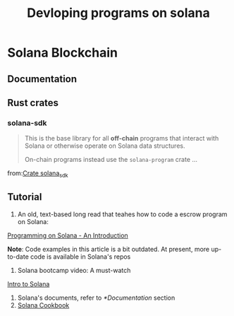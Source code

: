 #+Title: Devloping programs on solana

* Solana Blockchain
** Documentation
** Rust crates
*** solana-sdk
#+BEGIN_QUOTE
This is the base library for all *off-chain* programs that interact with Solana or otherwise operate on Solana data structures.

On-chain programs instead use the ~solana-program~ crate ...
#+END_QUOTE
from:[[https://docs.rs/solana-sdk/latest/solana_sdk/][Crate solana_sdk]]
** Tutorial
1. An old, text-based long read that teahes how to code a escrow program on Solana:
[[https://paulx.dev/blog/2021/01/14/programming-on-solana-an-introduction/#processor-rs-part-1-rent-part-1-starting-to-process-the-initescrow-instruction][Programming on Solana - An Introduction]]

*Note*: Code examples in this article is a bit outdated. At present, more up-to-date code is available in Solana's repos

2. Solana bootcamp video: A must-watch
[[https://youtu.be/O0uhZEfVPt8][Intro to Solana]]
3. Solana's documents, refer to [[*Documentation]] section
4. [[https://solanacookbook.com/][Solana Cookbook]]
